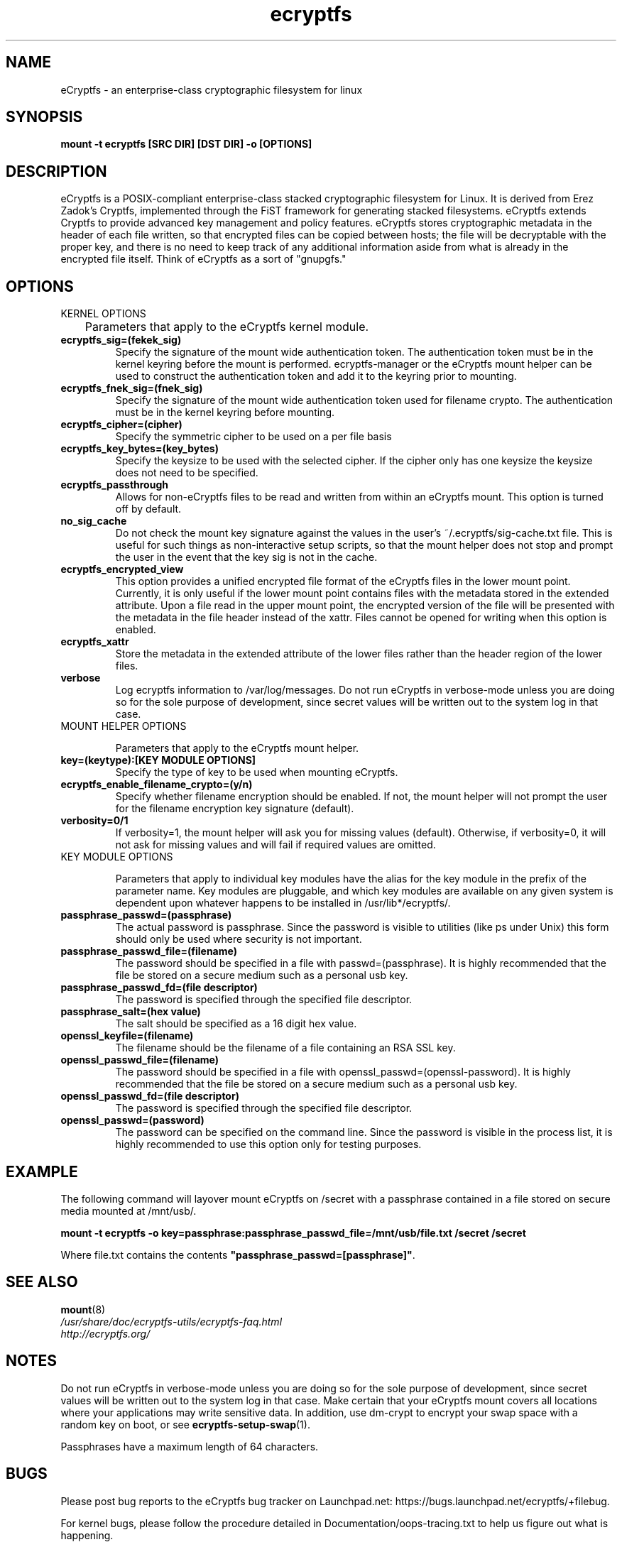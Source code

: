 .TH ecryptfs 7 2009-03-24 ecryptfs-utils "eCryptfs"
.SH NAME
eCryptfs \- an enterprise-class cryptographic filesystem for linux

.SH SYNOPSIS
.BI "mount -t ecryptfs [SRC DIR] [DST DIR] -o [OPTIONS]"

.SH DESCRIPTION
eCryptfs is a POSIX-compliant enterprise-class stacked cryptographic filesystem for Linux. It is derived from Erez Zadok's Cryptfs, implemented through the FiST framework for generating stacked filesystems. eCryptfs extends Cryptfs to provide advanced key management and policy features.  eCryptfs stores cryptographic metadata in the header of each file written, so that encrypted files can be copied between hosts; the file will be decryptable with the proper key, and there is no need to keep track of any additional information aside from what is already in the encrypted file itself. Think of eCryptfs as a sort of "gnupgfs."

.SH OPTIONS

KERNEL OPTIONS

	Parameters that apply to the eCryptfs kernel module.

.TP
.B ecryptfs_sig=(fekek_sig)
Specify the signature of the mount wide authentication token. The authentication token must be in the kernel keyring before the mount is performed. ecryptfs-manager or the eCryptfs mount helper can be used to construct the authentication token and add it to the keyring prior to mounting.
.TP
.B ecryptfs_fnek_sig=(fnek_sig)
Specify the signature of the mount wide authentication token used for filename crypto. The authentication must be in the kernel keyring before mounting.
.TP
.B ecryptfs_cipher=(cipher)
Specify the symmetric cipher to be used on a per file basis
.TP
.B ecryptfs_key_bytes=(key_bytes)
Specify the keysize to be used with the selected cipher. If the cipher only has one keysize the keysize does not need to be specified.
.TP
.B ecryptfs_passthrough
Allows for non-eCryptfs files to be read and written from within an eCryptfs mount. This option is turned off by default.
.TP
.B no_sig_cache
Do not check the mount key signature against the values in the user's ~/.ecryptfs/sig-cache.txt file. This is useful for such things as non-interactive setup scripts, so that the mount helper does not stop and prompt the user in the event that the key sig is not in the cache.
.TP
.B ecryptfs_encrypted_view
This option provides a unified encrypted file format of the eCryptfs files in the lower mount point.  Currently, it is only useful if the lower mount point contains files with the metadata stored in the extended attribute.  Upon a file read in the upper mount point, the encrypted version of the file will be presented with the metadata in the file header instead of the xattr.  Files cannot be opened for writing when this option is enabled. 
.TP
.B ecryptfs_xattr
Store the metadata in the extended attribute of the lower files rather than the header region of the lower files.
.TP
.B verbose
Log ecryptfs information to /var/log/messages.  Do not run eCryptfs in verbose-mode unless you are doing so for the sole purpose of development, since secret values will be written out to the system log in that case.
.TP

MOUNT HELPER OPTIONS

Parameters that apply to the eCryptfs mount helper.

.TP
.B key=(keytype):[KEY MODULE OPTIONS]
Specify the type of key to be used when mounting eCryptfs.
.TP
.B ecryptfs_enable_filename_crypto=(y/n)
Specify whether filename encryption should be enabled. If not, the mount helper will not prompt the user for the filename encryption key signature (default).
.TP
.B verbosity=0/1
If verbosity=1, the mount helper will ask you for missing values (default).  Otherwise, if verbosity=0, it will not ask for missing values and will fail if required values are omitted.
.TP

KEY MODULE OPTIONS

Parameters that apply to individual key modules have the alias for the key module in the prefix of the parameter name. Key modules are pluggable, and which key modules are available on any given system is dependent upon whatever happens to be installed in /usr/lib*/ecryptfs/.

.TP
.B passphrase_passwd=(passphrase)
The actual password is passphrase. Since the password is visible to utilities (like ps under Unix) this form should only be used where security is not important.
.TP
.B passphrase_passwd_file=(filename)
The password should be specified in a file with passwd=(passphrase). It is highly recommended that the file be stored on a secure medium such as a personal usb key.
.TP
.B passphrase_passwd_fd=(file descriptor)
The password is specified through the specified file descriptor.
.TP
.B passphrase_salt=(hex value)
The salt should be specified as a 16 digit hex value.
.TP
.B openssl_keyfile=(filename)
The filename should be the filename of a file containing an RSA SSL key.
.TP
.B openssl_passwd_file=(filename)
The password should be specified in a file with openssl_passwd=(openssl-password). It is highly recommended that the file be stored on a secure medium such as a personal usb key.
.TP
.B openssl_passwd_fd=(file descriptor)
The password is specified through the specified file descriptor.
.TP
.B openssl_passwd=(password)
The password can be specified on the command line. Since the password is
visible in the process list, it is highly recommended to use this option
only for testing purposes.

.SH EXAMPLE

.PP

The following command will layover mount eCryptfs on /secret with a passphrase contained in a file stored on secure media mounted at /mnt/usb/.

\fBmount -t ecryptfs -o key=passphrase:passphrase_passwd_file=/mnt/usb/file.txt /secret /secret\fP

.PP

Where file.txt contains the contents
\fB"passphrase_passwd=[passphrase]"\fP.

.SH SEE ALSO
.PD 0
.TP
\fBmount\fP(8)

.TP
\fI/usr/share/doc/ecryptfs-utils/ecryptfs-faq.html\fP

.TP
\fIhttp://ecryptfs.org/\fP
.PD

.SH NOTES
Do not run eCryptfs in verbose-mode unless you are doing so for the sole purpose of development, since secret values will be written out to the system log in that case. Make certain that your eCryptfs mount covers all locations where your applications may write sensitive data. In addition, use dm-crypt to encrypt your swap space with a random key on boot, or see \fBecryptfs-setup-swap\fP(1).

Passphrases have a maximum length of 64 characters.

.SH BUGS
Please post bug reports to the eCryptfs bug tracker on Launchpad.net: https://bugs.launchpad.net/ecryptfs/+filebug.

For kernel bugs, please follow the procedure detailed in Documentation/oops-tracing.txt to help us figure out what is happening.

.SH AUTHOR
This manpage was (re-)written by Dustin Kirkland <kirkland@ubuntu.com> for Ubuntu systems (but may be used by others).  Permission is granted to copy, distribute and/or modify this document under the terms of the GNU General Public License, Version 2 or any later version published by the Free Software Foundation.

On Debian systems, the complete text of the GNU General Public License can be found in /usr/share/common-licenses/GPL.

